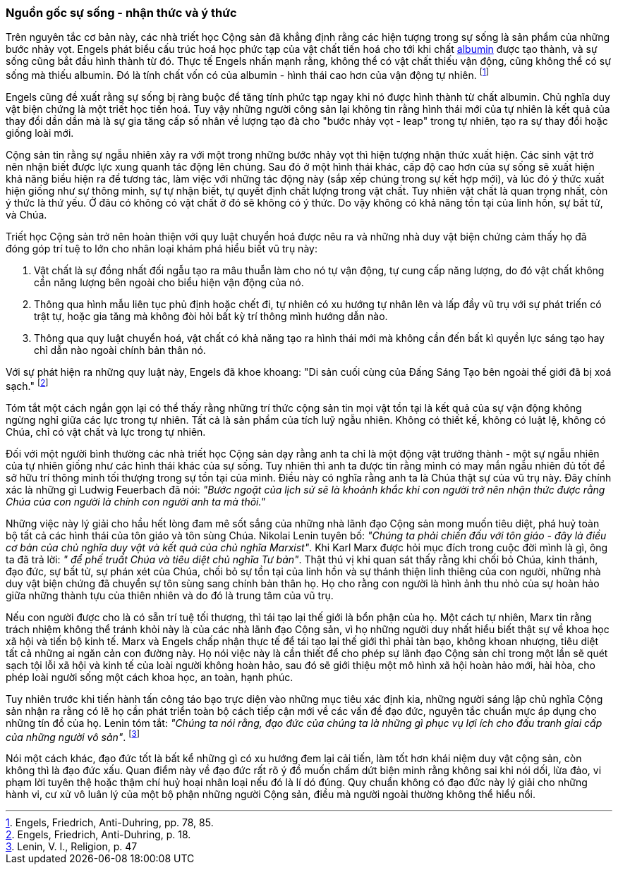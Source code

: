 === Nguồn gốc sự sống - nhận thức và ý thức

Trên nguyên tắc cơ bản này, các nhà triết học Cộng sản đã khẳng định rằng các hiện
tượng trong sự sống là sản phẩm của những bước nhảy vọt. Engels phát biểu cấu
trúc hoá học phức tạp của vật chất tiến hoá cho tới khi chất
link:++https://en.wikipedia.org/wiki/Albumin++[albumin] được tạo thành, và sự
sống cũng bắt đầu hình thành từ đó.
Thực tế Engels nhấn mạnh rằng, không thể có vật chất thiếu vận động, cũng không
thể có sự sống mà thiếu albumin. Đó là tính chất vốn có của albumin - hình thái
cao hơn của vận động tự nhiên. footnote:[Engels, Friedrich, Anti-Duhring, pp. 78, 85.]

Engels cũng đề xuất rằng sự sống bị ràng buộc để tăng tính phức tạp ngay
khi nó được hình thành từ chất albumin. Chủ nghĩa duy vật biện chứng là một triết
học tiến hoá. Tuy vậy những người công sản lại không tin rằng hình thái mới của tự nhiên
là kết quả của thay đổi dần dần mà là sự gia tăng cấp số nhân về lượng tạo
đà cho "bước nhảy vọt - leap" trong tự nhiên, tạo ra sự thay đổi hoặc giống loài
mới.

Cộng sản tin rằng sự ngẫu nhiên xảy ra với một trong những bước nhảy vọt thì
hiện tượng nhận thức xuất hiện. Các sinh vật trở nên nhận biết được lực xung quanh
tác động lên chúng. Sau đó ở một hình thái khác, cấp độ cao hơn của sự
sống sẽ xuất hiện khả năng biểu hiện ra để tương tác, làm việc với những tác động này
(sắp xếp chúng trong sự kết hợp mới), và lúc đó ý thức xuất hiện giống như sự
thông minh, sự tự nhận biết, tự quyết định chất lượng trong vật chất. Tuy nhiên
vật chất là quan trọng nhất, còn ý thức là thứ yếu. Ở đâu có không có vật chất
ở đó sẽ không có ý thức. Do vậy không có khả năng tồn tại của linh hồn, sự bất tử,
và Chúa.

Triết học Cộng sản trở nên hoàn thiện với quy luật chuyển hoá được nêu ra và
những nhà duy vật biện chứng cảm thấy họ đã đóng góp trí tuệ to lớn cho nhân loại
khám phá hiểu biết vũ trụ này:

. Vật chất là sự đồng nhất đối ngẫu tạo ra mâu thuẫn làm cho nó tự vận động, tự
cung cấp năng lượng, do đó vật chất không cần năng lượng bên ngoài cho biểu hiện
vận động của nó.

. Thông qua hình mẫu liên tục phủ định hoặc chết đi, tự nhiên có xu hướng tự nhân
lên và lấp đầy vũ trụ với sự phát triến có trật tự, hoặc gia tăng mà không
đòi hỏi bất kỳ trí thông mình hướng dẫn nào.

. Thông qua quy luật chuyển hoá, vật chất có khả năng tạo ra hình thái mới mà không
cần đến bất kì quyền lực sáng tạo hay chỉ dẫn nào ngoài chính bản thân nó.

Với sự phát hiện ra những quy luật này, Engels đã khoe khoang: "Di sản cuối
cùng của Đấng Sáng Tạo bên ngoài thế giới đã bị xoá sạch."
footnote:[ Engels, Friedrich, Anti-Duhring, p. 18.]

Tóm tắt một cách ngắn gọn lại có thể thấy rằng những trí thức cộng sản tin mọi
vật tồn tại là kết quả của sự vận động không ngừng nghỉ giữa các lực trong tự
nhiên. Tất cả là sản phẩm của tích luỹ ngẫu nhiên. Không có thiết kế, không có
luật lệ, không có Chúa, chỉ có vật chất và lực trong tự nhiên.

Đối với một người bình thường các nhà triết học Cộng sản dạy rằng anh ta chỉ là
một động vật trưởng thành - một sự ngẫu nhiên của tự nhiên giống như các hình thái
khác của sự sống. Tuy nhiên thì anh ta được tin rằng mình có may mắn ngẫu nhiên đủ
tốt để sở hữu trí thông minh tối thượng trong sự tồn tại của mình. Điều này có nghĩa
rằng anh ta là Chúa thật sự của vũ trụ này. Đây chính xác là những gì Ludwig Feuerbach
đã nói: _"Bước ngoặt của lịch sử sẽ là khoảnh khắc khi con người trở nên nhận thức
được rằng Chúa của con người là chính con người anh ta mà thôi."_

Những việc này lý giải cho hầu hết lòng đam mê sốt sắng của những nhà lãnh
đạo Cộng sản mong muốn tiêu diệt, phá huỷ toàn bộ tất cả các hình thái của tôn giáo
và tôn sùng Chúa. Nikolai Lenin tuyên bố: _"Chúng ta phải chiến đấu với tôn giáo
- đây là điều cơ bản của chủ nghĩa duy vật và kết quả của chủ nghĩa Marxist"_.
Khi Karl Marx được hỏi mục đích trong cuộc đời mình là gì, ông ta đã trả lời: _"
để phế truất Chúa và tiêu diệt chủ nghĩa Tư bản"_.
Thật thú vị khi quan sát thấy rằng khi chối bỏ Chúa, kinh thánh, đạo đức, sự bất tử,
sự phán xét của Chúa, chối bỏ sự tồn tại của linh hồn và sự thánh thiện linh thiêng
của con người, những nhà duy vật biện chứng đã chuyển sự tôn sùng sang chính bản
thân họ. Họ cho rằng con người là hình ảnh thu nhỏ của sự hoàn hảo
giữa những thành tựu của thiên nhiên và do đó là trung tâm của vũ trụ.

Nếu con người được cho là có sẵn trí tuệ tối thượng, thì tái tạo
lại thế giới là bổn phận của họ. Một cách tự nhiên, Marx tin rằng trách nhiệm
không thể tránh khỏi này là của các nhà lãnh đạo Cộng sản, vì họ những người duy
nhất hiểu biết thật sự về khoa học xã hội và tiến bộ kinh tế.
Marx và Engels chấp nhận thực tế để tái tạo lại thế giới thì phải tàn bạo, không
khoan nhượng, tiêu diệt tất cả những ai ngăn cản con đường này. Họ nói việc này
là cần thiết để cho phép sự lãnh đạo Cộng sản chỉ trong một lần sẽ quét sạch tội
lỗi xã hội và kinh tế của loài người không hoàn hảo, sau đó sẽ giới thiệu một mô
hình xã hội hoàn hảo mới, hài hòa, cho phép loài người sống một cách khoa học,
an toàn, hạnh phúc.

Tuy nhiên trước khi tiến hành tấn công táo bạo trực diện vào những mục tiêu xác
định kia, những người sáng lập chủ nghĩa Cộng sản nhận ra rằng có lẽ họ cần phát
triển toàn bộ cách tiếp cận mới về các vấn đề đạo đức, nguyên tắc chuẩn mực áp
dụng cho những tín đồ của họ.
Lenin tóm tắt: _"Chúng ta nói rằng, đạo đức của chúng ta là những gì phục vụ
lợi ích cho đấu tranh giai cấp của những người vô sản"_.
footnote:[Lenin, V. I., Religion, p. 47]

Nói một cách khác, đạo đức tốt là bất kể những gì có xu hướng đem lại cải tiến,
làm tốt hơn khái niệm duy vật cộng sản, còn không thì là đạo đức xấu.
Quan điểm này về đạo đức rất rõ ý đồ muốn chấm dứt biện minh rằng không sai khi
nói dối, lừa đảo, vi phạm lời tuyên thệ hoặc thậm chí huỷ hoại nhân loại nếu đó
là lí dó đúng. Quy chuẩn không có đạo đức này lý giải cho những hành vi, cư xử
vô luân lý của một bộ phận những người Cộng sản, điều mà người ngoài thường
không thể hiểu nổi.
